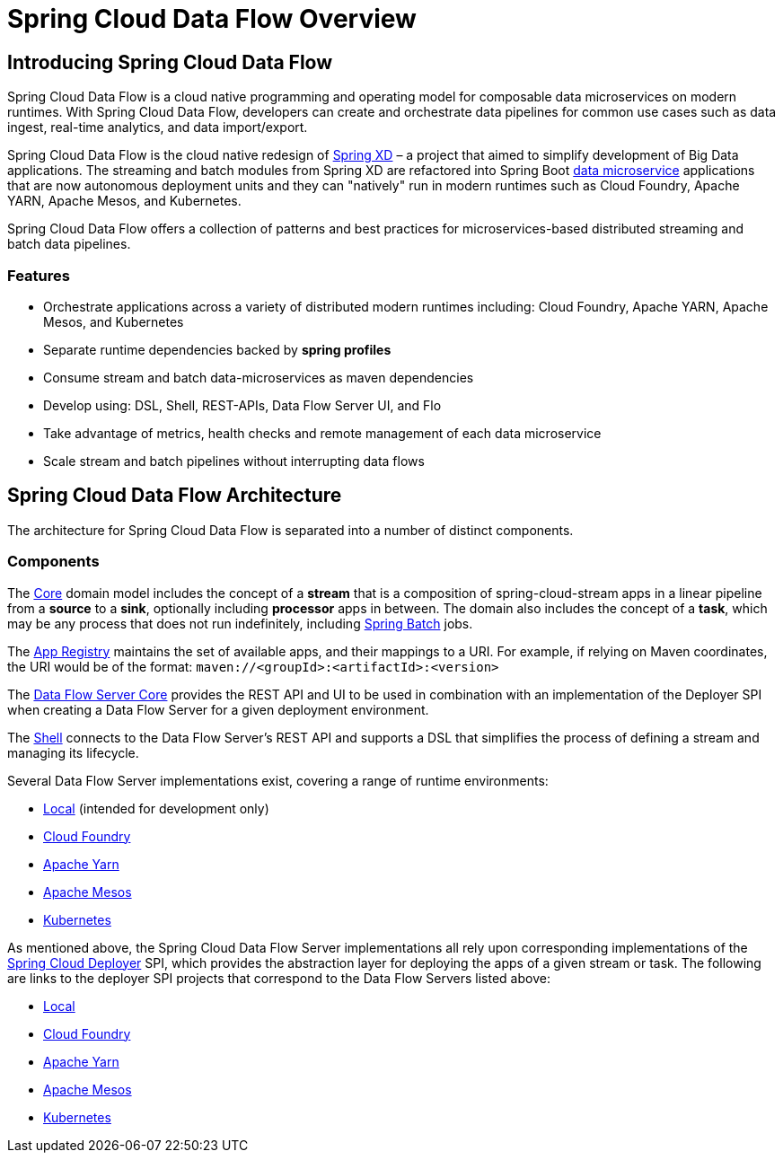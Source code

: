 [[dataflow-documentation]]
= Spring Cloud Data Flow Overview

[partintro]
--
This section provides a brief overview of the Spring Cloud Data Flow reference documentation. Think of
it as map for the rest of the document. You can read this reference guide in a linear
fashion, or you can skip sections if something doesn't interest you.
--

[[dataflow-documentation-intro]]
== Introducing Spring Cloud Data Flow
Spring Cloud Data Flow is a cloud native programming and operating model for composable data microservices on modern runtimes.  With Spring Cloud Data Flow, developers can create and orchestrate data pipelines for common use cases such as data ingest, real-time analytics, and data import/export.

Spring Cloud Data Flow is the cloud native redesign of link:http://projects.spring.io/spring-xd/[Spring XD] – a project that aimed to simplify development of Big Data applications.  The streaming and batch modules from Spring XD are refactored into Spring Boot link:http://cloud.spring.io/spring-cloud-stream-modules/[data microservice] applications that are now autonomous deployment units and they can "natively" run in modern runtimes such as Cloud Foundry, Apache YARN, Apache Mesos, and Kubernetes.

Spring Cloud Data Flow offers a collection of patterns and best practices for microservices-based distributed streaming and batch data pipelines. 

=== Features

* Orchestrate applications across a variety of distributed modern runtimes including: Cloud Foundry, Apache YARN, Apache Mesos, and Kubernetes
* Separate runtime dependencies backed by *spring profiles*
* Consume stream and batch data-microservices as maven dependencies
* Develop using: DSL, Shell, REST-APIs, Data Flow Server UI, and Flo
* Take advantage of metrics, health checks and remote management of each data microservice
* Scale stream and batch pipelines without interrupting data flows


== Spring Cloud Data Flow Architecture

The architecture for Spring Cloud Data Flow is separated into a number of distinct components.

=== Components

The link:https://github.com/spring-cloud/spring-cloud-dataflow/tree/master/spring-cloud-dataflow-core[Core]
domain model includes the concept of a **stream** that is a composition of spring-cloud-stream
apps in a linear pipeline from a *source* to a *sink*, optionally including *processor* apps
in between. The domain also includes the concept of a **task**, which may be any process that does
not run indefinitely, including link:https://github.com/spring-projects/spring-batch[Spring Batch] jobs.

The link:https://github.com/spring-cloud/spring-cloud-dataflow/tree/master/spring-cloud-dataflow-registry[App Registry]
maintains the set of available apps, and their mappings to a URI.
For example, if relying on Maven coordinates, the URI would be of the format:
`maven://<groupId>:<artifactId>:<version>`

The link:https://github.com/spring-cloud/spring-cloud-dataflow/tree/master/spring-cloud-dataflow-server-core[Data Flow Server Core]
provides the REST API and UI to be used in combination with an implementation of the Deployer SPI
when creating a Data Flow Server for a given deployment environment.

The link:https://github.com/spring-cloud/spring-cloud-dataflow/tree/master/spring-cloud-dataflow-shell[Shell]
connects to the Data Flow Server's REST API and supports a DSL that simplifies the process of
defining a stream and managing its lifecycle.

Several Data Flow Server implementations exist, covering a range of runtime environments:

* link:https://github.com/spring-cloud/spring-cloud-dataflow/tree/master/spring-cloud-dataflow-server-local[Local] (intended for development only)

* link:https://github.com/spring-cloud/spring-cloud-dataflow-server-cloudfoundry[Cloud Foundry]

* link:https://github.com/spring-cloud/spring-cloud-dataflow-server-yarn[Apache Yarn]

* link:https://github.com/spring-cloud/spring-cloud-dataflow-server-mesos[Apache Mesos]

* link:https://github.com/spring-cloud/spring-cloud-dataflow-server-kubernetes[Kubernetes]

As mentioned above, the Spring Cloud Data Flow Server implementations all rely upon corresponding
implementations of the link:https://github.com/spring-cloud/spring-cloud-deployer[Spring Cloud Deployer]
SPI, which provides the abstraction layer for deploying the apps of a given stream or task. The
following are links to the deployer SPI projects that correspond to the Data Flow Servers listed above:

* link:https://github.com/spring-cloud/spring-cloud-deployer/tree/master/spring-cloud-deployer-local[Local]

* link:https://github.com/spring-cloud/spring-cloud-deployer-cloudfoundry[Cloud Foundry]

* link:https://github.com/spring-cloud/spring-cloud-deployer-yarn[Apache Yarn]

* link:https://github.com/spring-cloud/spring-cloud-deployer-mesos[Apache Mesos]

* link:https://github.com/spring-cloud/spring-cloud-deployer-kubernetes[Kubernetes]
